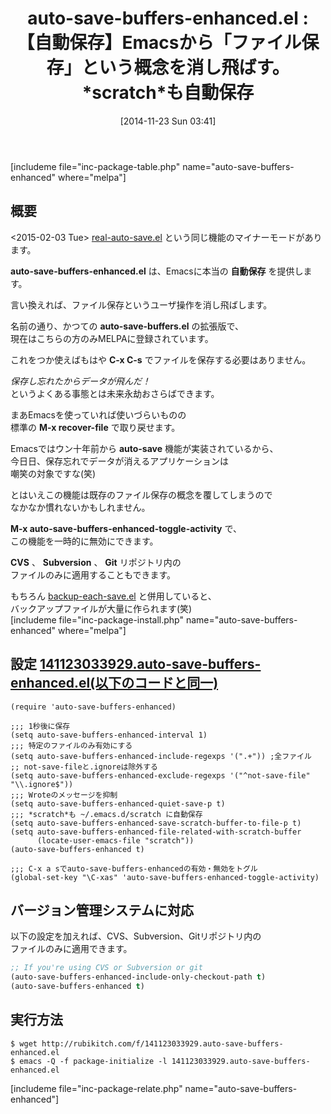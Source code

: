 #+BLOG: rubikitch
#+POSTID: 427
#+BLOG: rubikitch
#+DATE: [2014-11-23 Sun 03:41]
#+PERMALINK: auto-save-buffers-enhanced
#+OPTIONS: toc:nil num:nil todo:nil pri:nil tags:nil ^:nil \n:t -:nil
#+ISPAGE: nil
#+DESCRIPTION:ファイルを自動保存して保存の手間を省き、データ消失を防ぐ。
# (progn (erase-buffer)(find-file-hook--org2blog/wp-mode))
#+BLOG: rubikitch
#+CATEGORY: 自動保存
#+EL_PKG_NAME: auto-save-buffers-enhanced
#+TAGS: セーフガード
#+EL_TITLE0: 【自動保存】Emacsから「ファイル保存」という概念を消し飛ばす。*scratch*も自動保存
#+begin: org2blog
#+TITLE: auto-save-buffers-enhanced.el : 【自動保存】Emacsから「ファイル保存」という概念を消し飛ばす。*scratch*も自動保存
[includeme file="inc-package-table.php" name="auto-save-buffers-enhanced" where="melpa"]
** 概要
<2015-02-03 Tue> [[http://emacs.rubikitch.com/real-auto-save/][real-auto-save.el]] という同じ機能のマイナーモードがあります。

*auto-save-buffers-enhanced.el* は、Emacsに本当の *自動保存* を提供します。

言い換えれば、ファイル保存というユーザ操作を消し飛ばします。

名前の通り、かつての *auto-save-buffers.el* の拡張版で、
現在はこちらの方のみMELPAに登録されています。

これをつか使えばもはや *C-x C-s* でファイルを保存する必要はありません。

/保存し忘れたからデータが飛んだ！/
というよくある事態とは未来永劫おさらばできます。

まあEmacsを使っていれば使いづらいものの
標準の *M-x recover-file* で取り戻せます。

Emacsではウン十年前から *auto-save* 機能が実装されているから、
今日日、保存忘れでデータが消えるアプリケーションは
嘲笑の対象ですな(笑)

とはいえこの機能は既存のファイル保存の概念を覆してしまうので
なかなか慣れないかもしれません。

*M-x auto-save-buffers-enhanced-toggle-activity* で、
この機能を一時的に無効にできます。

*CVS* 、 *Subversion* 、 *Git* リポジトリ内の
ファイルのみに適用することもできます。

もちろん [[http://emacs.rubikitch.com/backup-each-save/][backup-each-save.el]] と併用していると、
バックアップファイルが大量に作られます(笑)
[includeme file="inc-package-install.php" name="auto-save-buffers-enhanced" where="melpa"]

#+end:
** 概要                                                             :noexport:
<2015-02-03 Tue> [[http://emacs.rubikitch.com/real-auto-save/][real-auto-save.el]] という同じ機能のマイナーモードがあります。

*auto-save-buffers-enhanced.el* は、Emacsに本当の *自動保存* を提供します。

言い換えれば、ファイル保存というユーザ操作を消し飛ばします。

名前の通り、かつての *auto-save-buffers.el* の拡張版で、
現在はこちらの方のみMELPAに登録されています。

これをつか使えばもはや *C-x C-s* でファイルを保存する必要はありません。

/保存し忘れたからデータが飛んだ！/
というよくある事態とは未来永劫おさらばできます。

まあEmacsを使っていれば使いづらいものの
標準の *M-x recover-file* で取り戻せます。

Emacsではウン十年前から *auto-save* 機能が実装されているから、
今日日、保存忘れでデータが消えるアプリケーションは
嘲笑の対象ですな(笑)

とはいえこの機能は既存のファイル保存の概念を覆してしまうので
なかなか慣れないかもしれません。

*M-x auto-save-buffers-enhanced-toggle-activity* で、
この機能を一時的に無効にできます。

*CVS* 、 *Subversion* 、 *Git* リポジトリ内の
ファイルのみに適用することもできます。

もちろん [[http://emacs.rubikitch.com/backup-each-save/][backup-each-save.el]] と併用していると、
バックアップファイルが大量に作られます(笑)

** 設定 [[http://rubikitch.com/f/141123033929.auto-save-buffers-enhanced.el][141123033929.auto-save-buffers-enhanced.el(以下のコードと同一)]]
#+BEGIN: include :file "/r/sync/junk/141123/141123033929.auto-save-buffers-enhanced.el"
#+BEGIN_SRC fundamental
(require 'auto-save-buffers-enhanced)

;;; 1秒後に保存
(setq auto-save-buffers-enhanced-interval 1)
;;; 特定のファイルのみ有効にする
(setq auto-save-buffers-enhanced-include-regexps '(".+")) ;全ファイル
;; not-save-fileと.ignoreは除外する
(setq auto-save-buffers-enhanced-exclude-regexps '("^not-save-file" "\\.ignore$"))
;;; Wroteのメッセージを抑制
(setq auto-save-buffers-enhanced-quiet-save-p t)
;;; *scratch*も ~/.emacs.d/scratch に自動保存
(setq auto-save-buffers-enhanced-save-scratch-buffer-to-file-p t)
(setq auto-save-buffers-enhanced-file-related-with-scratch-buffer
      (locate-user-emacs-file "scratch"))
(auto-save-buffers-enhanced t)

;;; C-x a sでauto-save-buffers-enhancedの有効・無効をトグル
(global-set-key "\C-xas" 'auto-save-buffers-enhanced-toggle-activity)
#+END_SRC

#+END:
** バージョン管理システムに対応
以下の設定を加えれば、CVS、Subversion、Gitリポジトリ内の
ファイルのみに適用できます。

#+BEGIN_SRC emacs-lisp :results silent
;; If you're using CVS or Subversion or git
(auto-save-buffers-enhanced-include-only-checkout-path t)
(auto-save-buffers-enhanced t)
#+END_SRC


** 実行方法
#+BEGIN_EXAMPLE
$ wget http://rubikitch.com/f/141123033929.auto-save-buffers-enhanced.el
$ emacs -Q -f package-initialize -l 141123033929.auto-save-buffers-enhanced.el
#+END_EXAMPLE
[includeme file="inc-package-relate.php" name="auto-save-buffers-enhanced"]
